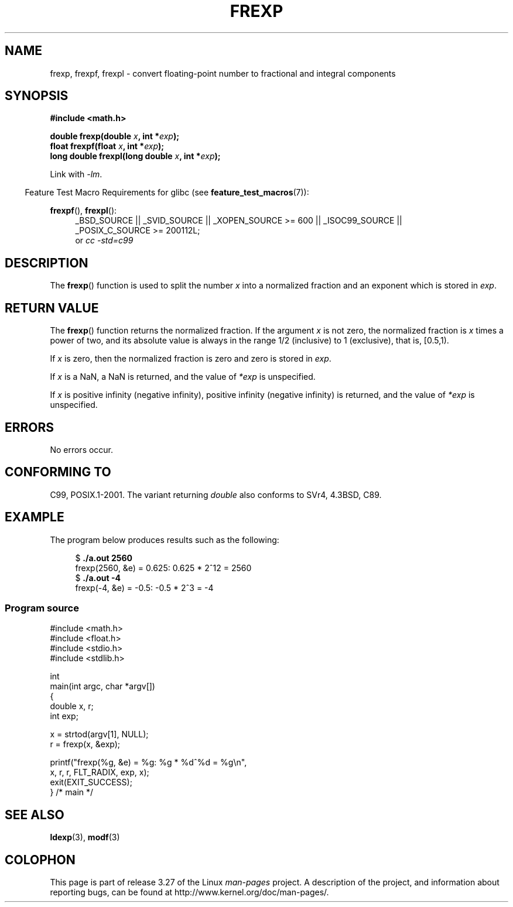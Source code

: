 .\" Copyright 1993 David Metcalfe (david@prism.demon.co.uk)
.\"
.\" Permission is granted to make and distribute verbatim copies of this
.\" manual provided the copyright notice and this permission notice are
.\" preserved on all copies.
.\"
.\" Permission is granted to copy and distribute modified versions of this
.\" manual under the conditions for verbatim copying, provided that the
.\" entire resulting derived work is distributed under the terms of a
.\" permission notice identical to this one.
.\"
.\" Since the Linux kernel and libraries are constantly changing, this
.\" manual page may be incorrect or out-of-date.  The author(s) assume no
.\" responsibility for errors or omissions, or for damages resulting from
.\" the use of the information contained herein.  The author(s) may not
.\" have taken the same level of care in the production of this manual,
.\" which is licensed free of charge, as they might when working
.\" professionally.
.\"
.\" Formatted or processed versions of this manual, if unaccompanied by
.\" the source, must acknowledge the copyright and authors of this work.
.\"
.\" References consulted:
.\"     Linux libc source code
.\"     Lewine's _POSIX Programmer's Guide_ (O'Reilly & Associates, 1991)
.\"     386BSD man pages
.\" Modified 1993-07-24 by Rik Faith (faith@cs.unc.edu)
.\" Modified 2002-07-27 by Walter Harms
.\" 	(walter.harms@informatik.uni-oldenburg.de)
.\"
.TH FREXP 3 2010-09-20 "" "Linux Programmer's Manual"
.SH NAME
frexp, frexpf, frexpl \- convert floating-point number to fractional
and integral components
.SH SYNOPSIS
.nf
.B #include <math.h>
.sp
.BI "double frexp(double " x ", int *" exp );
.br
.BI "float frexpf(float " x ", int *" exp );
.br
.BI "long double frexpl(long double " x ", int *" exp );
.fi
.sp
Link with \fI\-lm\fP.
.sp
.in -4n
Feature Test Macro Requirements for glibc (see
.BR feature_test_macros (7)):
.in
.sp
.ad l
.BR frexpf (),
.BR frexpl ():
.RS 4
_BSD_SOURCE || _SVID_SOURCE || _XOPEN_SOURCE\ >=\ 600 || _ISOC99_SOURCE ||
_POSIX_C_SOURCE\ >=\ 200112L;
.br
or
.I cc\ -std=c99
.RE
.ad
.SH DESCRIPTION
The
.BR frexp ()
function is used to split the number \fIx\fP into a
normalized fraction and an exponent which is stored in \fIexp\fP.
.SH "RETURN VALUE"
The
.BR frexp ()
function returns the normalized fraction.
If the argument \fIx\fP is not zero,
the normalized fraction is \fIx\fP times a power of two,
and its absolute value is always in the range 1/2 (inclusive) to
1 (exclusive), that is, [0.5,1).

If \fIx\fP is zero, then the normalized fraction is
zero and zero is stored in \fIexp\fP.

If
.I x
is a NaN,
a NaN is returned, and the value of
.I *exp
is unspecified.

If
.I x
is positive infinity (negative infinity),
positive infinity (negative infinity) is returned, and the value of
.I *exp
is unspecified.
.SH ERRORS
No errors occur.
.SH "CONFORMING TO"
C99, POSIX.1-2001.
The variant returning
.I double
also conforms to
SVr4, 4.3BSD, C89.
.SH EXAMPLE
The program below produces results such as the following:
.sp
.nf
.in +4n
.RB "$" " ./a.out 2560"
frexp(2560, &e) = 0.625: 0.625 * 2^12 = 2560
.RB "$" " ./a.out \-4"
frexp(\-4, &e) = \-0.5: \-0.5 * 2^3 = -4
.in
.fi
.SS Program source
\&
.nf
#include <math.h>
#include <float.h>
#include <stdio.h>
#include <stdlib.h>

int
main(int argc, char *argv[])
{
    double x, r;
    int exp;

    x = strtod(argv[1], NULL);
    r = frexp(x, &exp);

    printf("frexp(%g, &e) = %g: %g * %d^%d = %g\\n",
           x, r, r, FLT_RADIX, exp, x);
    exit(EXIT_SUCCESS);
} /* main */
.fi
.SH "SEE ALSO"
.BR ldexp (3),
.BR modf (3)
.SH COLOPHON
This page is part of release 3.27 of the Linux
.I man-pages
project.
A description of the project,
and information about reporting bugs,
can be found at
http://www.kernel.org/doc/man-pages/.
